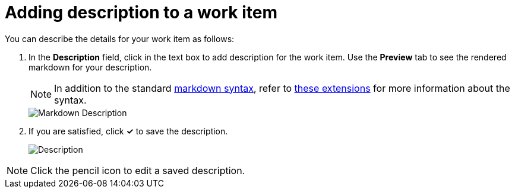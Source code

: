 [id="adding_description_to_a_work_item"]
= Adding description to a work item

You can describe the details for your work item as follows:

. In the *Description* field, click in the text box to add description for the work item. Use the *Preview* tab to see the rendered markdown for your description.
+
NOTE: In addition to the standard link:https://access.redhat.com/help/markdown[markdown syntax], refer to link:https://github.com/russross/blackfriday#extensions[these extensions] for more information about the syntax.
+
image::wi_description_md.png[Markdown Description]
+
. If you are satisfied, click *✓* to save the description.
+
image::wi_description.png[Description]

NOTE: Click the pencil icon to edit a saved description.
